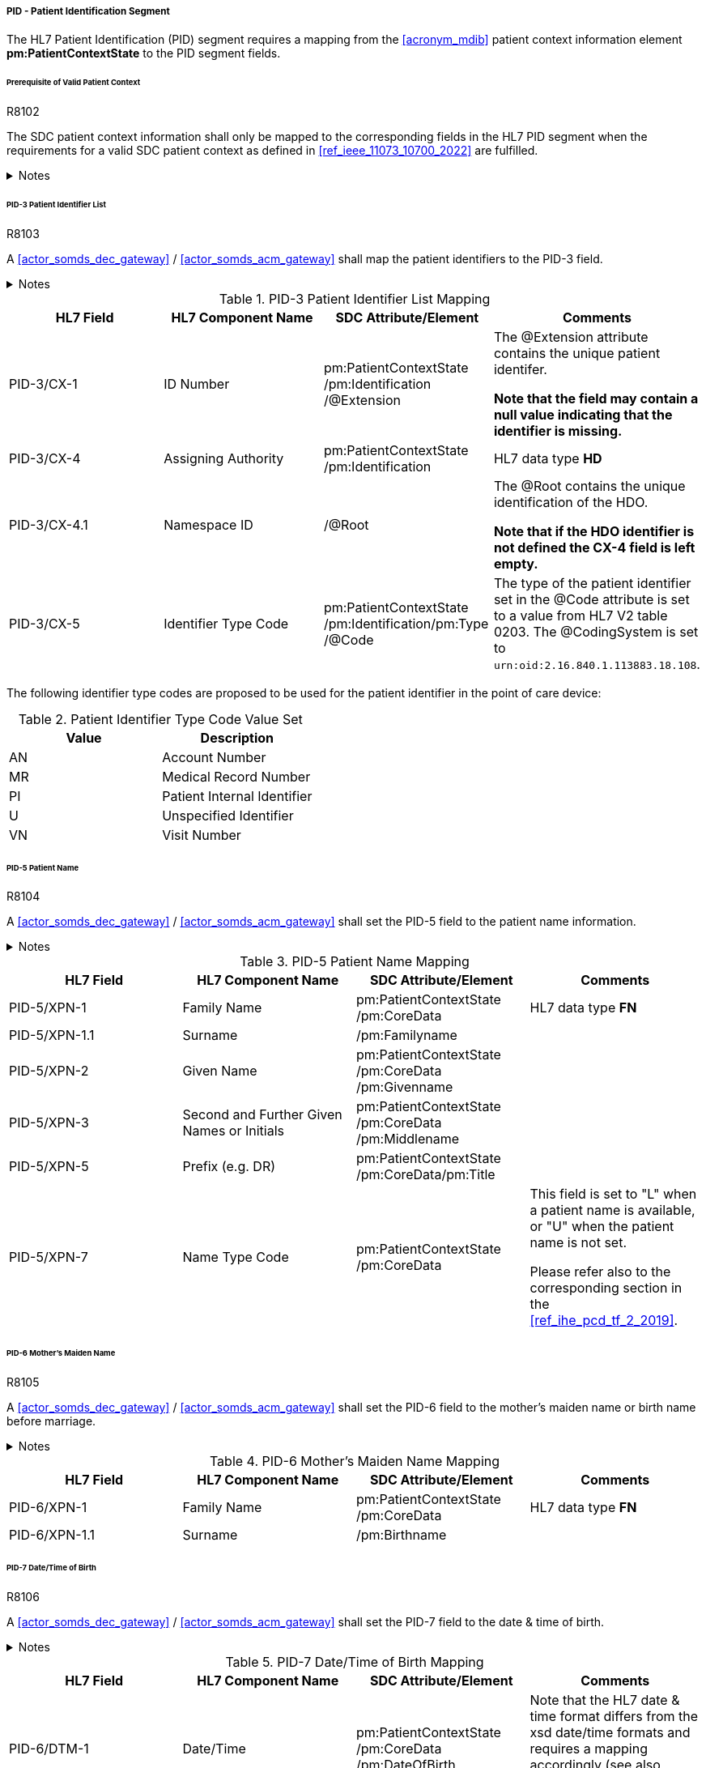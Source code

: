 ===== PID - Patient Identification Segment
The HL7 Patient Identification (PID) segment requires a mapping from the <<acronym_mdib>> patient context information element *pm:PatientContextState* to the PID segment fields.

====== Prerequisite of Valid Patient Context
.R8102
[sdpi_requirement#r8102,sdpi_req_level=shall,sdpi_max_occurrence=2]
****
The SDC patient context information shall only be mapped to the corresponding fields in the HL7 PID segment when the requirements for a valid SDC patient context as defined in <<ref_ieee_11073_10700_2022>> are fulfilled.

.Notes
[%collapsible]
====
NOTE: For a valid *pm:PatientContextState*, the *pm:AbstractContextState/@ContextAssociation* attribute is set to *"Assoc"* and the *pm:AbstractContextState/pm:Validator* is set to a valid validator. A corresponding inferred patient ensemble context is not required for the <<actor_somds_dec_gateway>> / <<actor_somds_acm_gateway>>.

NOTE: If the SDC patient context information is not intended to be used for the mapping, please refer to the <<ref_ihe_pcd_tf_2_2019>> on how to populate the fields of the PID segment in this case.
====
****

====== PID-3 Patient Identifier List
.R8103
[sdpi_requirement#r8103,sdpi_req_level=shall,sdpi_max_occurrence=2]
****
A <<actor_somds_dec_gateway>> / <<actor_somds_acm_gateway>> shall map the patient identifiers to the PID-3 field.

.Notes
[%collapsible]
====
NOTE: The PID-3 is a list of patient identifiers (e.g. medical record number, socal security number, visit number, account number, etc.)

NOTE: <<ref_tbl_pid3_mapping>> defines the mapping of the <<acronym_mdib>> patient identification to the data fields of the HL7 data type *CX* used in the PID-3 field.

NOTE: If the <<acronym_mdib>> patient identification element *pm:PatientContextState/pm:Identification* contains more than one patient identifier, each SDC patient identifier is mapped according to the <<ref_tbl_pid3_mapping>> table and added to the PID-3 patient identifier list.
====
****

[#ref_tbl_pid3_mapping]
.PID-3 Patient Identifier List Mapping
|===
|HL7 Field |HL7 Component Name |SDC Attribute/Element |Comments

|PID-3/CX-1
|ID Number
|pm:PatientContextState+++<wbr/>+++/pm:Identification+++<wbr/>+++/@Extension
|The @Extension attribute contains the unique patient identifer.

*Note that the field may contain a null value indicating that the identifier is missing.*

|PID-3/CX-4
|Assigning Authority
|pm:PatientContextState+++<wbr/>+++/pm:Identification
| HL7 data type *HD*

|PID-3/CX-4.1
|Namespace ID
|/@Root
|The @Root contains the unique identification of the HDO.

*Note that if the HDO identifier is not defined the CX-4 field is left empty.*

|PID-3/CX-5
|Identifier Type Code
|pm:PatientContextState+++<wbr/>+++/pm:Identification+++<wbr/>+++/pm:Type+++<wbr/>+++/@Code
|The type of the patient identifier set in the @Code attribute is set to a value from HL7 V2 table 0203. The @CodingSystem is set to `urn:oid:2.16.840.1.113883.18.108`.

|===

The following identifier type codes are proposed to be used for the patient identifier in the point of care device:

[#ref_tbl_pid5_itc_valueset]
.Patient Identifier Type Code Value Set
|===
|Value |Description

|AN
|Account Number

|MR
|Medical Record Number

|PI
|Patient Internal Identifier

|U
|Unspecified Identifier

|VN
|Visit Number

|===

====== PID-5 Patient Name
.R8104
[sdpi_requirement#r8104,sdpi_req_level=shall,sdpi_max_occurrence=2]
****
A <<actor_somds_dec_gateway>> / <<actor_somds_acm_gateway>> shall set the PID-5 field to the patient name information.

.Notes
[%collapsible]
====
NOTE: <<ref_tbl_pid5_mapping>> defines the mapping of the SDC patient name information to the data fields of the HL7 data type *XPN* used in the PID-5 field.
====
****

[#ref_tbl_pid5_mapping]
.PID-5 Patient Name Mapping
|===
|HL7 Field |HL7 Component Name |SDC Attribute/Element |Comments

|PID-5/XPN-1
|Family Name
|pm:PatientContextState+++<wbr/>+++/pm:CoreData
|HL7 data type *FN*

|PID-5/XPN-1.1
|Surname
|/pm:Familyname
|

|PID-5/XPN-2
|Given Name
|pm:PatientContextState+++<wbr/>+++/pm:CoreData+++<wbr/>+++/pm:Givenname
|

|PID-5/XPN-3
|Second and Further Given Names or Initials
|pm:PatientContextState+++<wbr/>+++/pm:CoreData+++<wbr/>+++/pm:Middlename
|

|PID-5/XPN-5
|Prefix (e.g. DR)
|pm:PatientContextState+++<wbr/>+++/pm:CoreData+++<wbr/>+++/pm:Title
|

|PID-5/XPN-7
|Name Type Code
|pm:PatientContextState+++<wbr/>+++/pm:CoreData
|This field is set to "L" when a patient name is available, or "U" when the patient name is not set.

Please refer also to the corresponding section in the <<ref_ihe_pcd_tf_2_2019>>.

|===

====== PID-6 Mother’s Maiden Name
.R8105
[sdpi_requirement#r8105,sdpi_req_level=shall,sdpi_max_occurrence=2]
****
A <<actor_somds_dec_gateway>> / <<actor_somds_acm_gateway>> shall set the PID-6 field to the mother's maiden name or birth name before marriage.

.Notes
[%collapsible]
====
NOTE: <<ref_tbl_pid6_mapping>> defines the mapping of the SDC patient name information to the data fields of the HL7 data type *XPN* used in the PID-6 field.
====
****

[#ref_tbl_pid6_mapping]
.PID-6 Mother’s Maiden Name Mapping
|===
|HL7 Field |HL7 Component Name |SDC Attribute/Element |Comments

|PID-6/XPN-1
|Family Name
|pm:PatientContextState+++<wbr/>+++/pm:CoreData
|HL7 data type *FN*

|PID-6/XPN-1.1
|Surname
|/pm:Birthname
|

|===

====== PID-7 Date/Time of Birth
.R8106
[sdpi_requirement#r8106,sdpi_req_level=shall,sdpi_max_occurrence=2]
****
A <<actor_somds_dec_gateway>> / <<actor_somds_acm_gateway>> shall set the PID-7 field to the date & time of birth.

.Notes
[%collapsible]
====
NOTE: <<ref_tbl_pid7_mapping>> defines the mapping of the SDC patient's date of birth information to the data fields of the HL7 data type *DTM* used in the PID-7 field.
====
****

[#ref_tbl_pid7_mapping]
.PID-7 Date/Time of Birth Mapping
|===
|HL7 Field |HL7 Component Name |SDC Attribute/Element |Comments

|PID-6/DTM-1
|Date/Time
|pm:PatientContextState+++<wbr/>+++/pm:CoreData+++<wbr/>+++/pm:DateOfBirth
|Note that the HL7 date & time format differs from the xsd date/time formats and requires a mapping accordingly (see also <<ref_expl_dt_mapping>>).

|===

[#ref_expl_dt_mapping]
.Date/Time Format Mapping
====
xsd:dateTime: *2001-10-26T21:32:52* -> HL7 DTM: *20011026213252*

xsd:date: *2001-10-26* -> HL7 DTM: *20011026*
====

====== PID-8 Administrative Sex

[%noheader]
[%autowidth]
[cols="1"]
|===
a| *SDPi Supplement Version Note*: At the moment, there are various opinions on how to map the biological sex vs. the administrative sex (gender) to an IHE PCD profile conform HL7 V2 message.

The SDC BICEPS standard defines a generic field for the patient's sex (*pm:PatientContextState/pm:CoreData/pm:Sex*).
This field shall be set to the biological sex (or sex for clinical use).
In addition, there will be a gender extension that shall be set to the administrative gender (or administrative sex).

The HL7 V2.6 messaging standard only supports a "Administrative Sex" field in the PID segment.

[none]
. *STANDARDIZATION NOTE:*  There is active work to finalize the informatics standards related to sex and gender, including within HL7, SNOMED, ISO/TC215 and in other standards development organizations .
Once this standardization is complete, especially within HL7 FHIR and Version 2, the SDC standards and the SDPi profiles and gateway specifications will be harmonized.
Until that time, the mappings below represent a "best effort" given the status of the underlying standards.

See related note in <<vol3_clause_gender>>.

The following list a couple of options and any comments from the reviewers are highly appreciated:

. *No mapping of sex/gender information at all*: the information of the patient's sex and gender shall not be mapped at all. Pros: no risk of mapping incorrect information. Cons: no information about the sex set at the device which may have influenced certain clinical calculations and algorithms.

. *Map the "sex for clinical use" to the PID-8 Administrative Sex field*: in the context of a PoC device the sex for clinical use is the most important information for clinical calculations and algorithm. Therefore, this information shall be mapped to the PID-8 Administrative Sex field - even this is not necessarily the administrative gender. In addition, the Administrative Sex/Gender may be mapped to a separate OBX segment (only possible for DEC profile). Pros: this is backward compatible to the existing IHE PCD profiles. Cons: the information are not set in the correct field and may lead to wrong interpretations.

. *Map the "sex for clinical use" in a separate OBX segment (only possible for DEC profile but not for ACM) and the Administrative Sex/Gender to the PID-8 Administrative Sex field*: the administrative sex/gender information is mapped to the correctly named PID-8 "Administrative Sex" field, and the sex for clinical use is provided in a separate OBX segment in the IHE DEC profile conform export. The sex for clinical use information will be not available in the ACM profile conform export. Pros: the information are mapped to the correct fields. Cons: this mapping might not be backward compatible to the existing IHE PCD profile actors (reporter/consumer). Information of the sex for clinical use may get lost in some profiles such as ACM.

*REVIEWER QUESTION*:  Please review the options listed above and provide comments on the mapping of this semantic content.

|===

.R8107
[sdpi_requirement#r8107,sdpi_req_level=shall,sdpi_max_occurrence=2]
****
A <<actor_somds_dec_gateway>> / <<actor_somds_acm_gateway>> shall set the PID-8 field to the code for the administrative sex.

However, in the clinical context of a point of care device the biological sex, or sex at birth is important for various algorithms.

.Notes
[%collapsible]
====
NOTE: <<ref_tbl_pid8_mapping>> defines the mapping of the SDC patient's sex information to the data fields of the HL7 data type *IS* used in the PID-8 field.
====
****

[NOTE]
====
The sex and gender of a patient (or a newborn) cannot exactly be mapped from ISO/IEEE 11073-10207 to HL7 V2. The domain information and service model only contains an attribute for sex as defined by biological and physiological characteristics. HL7 V2, on the other hand, only provides a field for the administrative sex as defined by the socially constructed roles, behaviours, activities, and attributes that a given society considers appropriate. The biological sex, however, does not necessarily match a person’s administrative gender. Mapping from one to the other would therefore introduce errors. However, in the clinical context of a point of care device the biological sex, or sex at birth is important for various algorithms, and therefore, is required to be mapped to the PID-8 field.
====

[#ref_tbl_pid8_mapping]
.PID-8 Administrative Sex Mapping
|===
|HL7 Field |HL7 Component Name |SDC Attribute/Element |Comments

|PID-8/IS-1
|Administrative Sex
|pm:PatientContextState+++<wbr/>+++/pm:CoreData+++<wbr/>+++/pm:Sex
|Note that the HL7 Administrative Sex value set (HL7 table 0001) differs from the SDC pm:Sex value set and requires a mapping accordingly (see also <<ref_tbl_sex_mapping>>).

|===

[#ref_tbl_sex_mapping]
.Patient's Sex Value Set Mapping
|===
|SDC Value |SDC Description |HL7 Value |HL7 Description

|Unspec
|Unspecified. Sex is not designated.
|A
|Ambiguous

|M
|Male. Indicates a male patient.
|M
|Male

|F
|Female. Indicates a female patient.
|F
|Female

|Unkn
|Unknown. Indicates that the sex is unknown for different reasons.
|U
|Unknown

|===

// https://build.fhir.org/ig/HL7/uv-pocd/StructureDefinition-Patient.html

====== PID-10 Race
.R8108
[sdpi_requirement#r8108,sdpi_req_level=shall,sdpi_max_occurrence=2]
****
A <<actor_somds_dec_gateway>> / <<actor_somds_acm_gateway>> shall set the PID-10 field to the patient's race.

.Notes
[%collapsible]
====
NOTE: <<ref_tbl_pid10_mapping>> defines the mapping of the SDC patient's race information to the data fields of the HL7 data type *CWE* used in the PID-10 field.
====
****

[#ref_tbl_pid10_mapping]
.PID-10 Race Mapping
|===
|HL7 Field |HL7 Component Name |SDC Attribute/Element |Comments

|PID-10/CWE-1
|Identifier
|pm:PatientContextState+++<wbr/>+++/pm:CoreData+++<wbr/>+++/pm:Race
/@Code
|

|PID-10/CWE-2
|Text
|pm:PatientContextState+++<wbr/>+++/pm:CoreData+++<wbr/>+++/pm:Race
/@SymbolicCodeName
|

|PID-10/CWE-3
|Name of Coding System
|pm:PatientContextState+++<wbr/>+++/pm:CoreData+++<wbr/>+++/pm:Race
/@CodingSystem
|

|PID-10/CWE-4
|Alternate Identifier
|pm:PatientContextState+++<wbr/>+++/pm:CoreData+++<wbr/>+++/pm:Race+++<wbr/>+++/pm:Translation
/@Code
|Note that if *pm:Race/@Code* contains a private code, the corresponding translation is to be mapped. Otherwise the first entry of the *pm:Translation* element list is to be mapped.

|PID-10/CWE-6
|Name of Alternate Coding System
|pm:PatientContextState+++<wbr/>+++/pm:CoreData+++<wbr/>+++/pm:Race+++<wbr/>+++/pm:Translation
/@CodingSystem
|Note that only the first entry of the *pm:Translation* element list is to be mapped.

|PID-10/CWE-7
|Coding System Version ID
|pm:PatientContextState+++<wbr/>+++/pm:CoreData+++<wbr/>+++/pm:Race
/@CodingSystemVersion
|

|PID-10/CWE-8
|Alternate Coding System Version ID
|pm:PatientContextState+++<wbr/>+++/pm:CoreData+++<wbr/>+++/pm:Race+++<wbr/>+++/pm:Translation
/@CodingSystemVersion
|Note that only the first entry of the *pm:Translation* element list is to be mapped.

|===

====== PID-31 Identity Unknown Indicator
.R8109
[sdpi_requirement#r8109,sdpi_req_level=shall,sdpi_max_occurrence=2]
****
A <<actor_somds_dec_gateway>> / <<actor_somds_acm_gateway>> shall set the PID-31 field to an indicator whether the patient's identity is known.

.Notes
[%collapsible]
====
NOTE: For a valid *pm:PatientContextState*, the *pm:AbstractContextState/@ContextAssociation* attribute is set to *"Assoc"* and the *pm:AbstractContextState/pm:Validator* is set to a valid validator. In this case, the value is set to "N".

NOTE: In all other cases, the value is set to "Y".

NOTE: A corresponding inferred patient ensemble context is not required for the <<actor_somds_dec_gateway>> / <<actor_somds_acm_gateway>> in order to determine a valid *pm:PatientContextState*.
====
****
